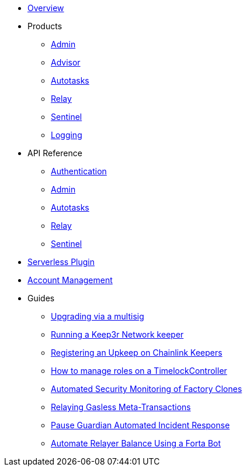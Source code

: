 * xref:index.adoc[Overview]

* Products
** xref:admin.adoc[Admin]
** xref:advisor.adoc[Advisor]
** xref:autotasks.adoc[Autotasks]
** xref:relay.adoc[Relay]
** xref:sentinel.adoc[Sentinel]
** xref:logging.adoc[Logging]

* API Reference
** xref:api-auth.adoc[Authentication]
** xref:admin-api-reference.adoc[Admin]
** xref:autotasks-api-reference.adoc[Autotasks]
** xref:relay-api-reference.adoc[Relay]
** xref:sentinel-api-reference.adoc[Sentinel]

* xref:serverless-plugin.adoc[Serverless Plugin]
* xref:account-management.adoc[Account Management]

* Guides
** xref:guide-upgrades.adoc[Upgrading via a multisig]
** xref:guide-keep3r.adoc[Running a Keep3r Network keeper]
** xref:guide-chainlink.adoc[Registering an Upkeep on Chainlink Keepers]
** xref:guide-timelock-roles.adoc[How to manage roles on a TimelockController]
** xref:guide-factory.adoc[Automated Security Monitoring of Factory Clones]
** xref:guide-metatx.adoc[Relaying Gasless Meta-Transactions]
** xref:guide-pauseguardian.adoc[Pause Guardian Automated Incident Response]
** xref:guide-balance-automation-forta-sentinel.adoc[Automate Relayer Balance Using a Forta Bot]
